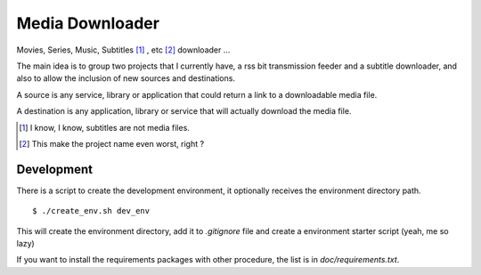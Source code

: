 Media Downloader
================

Movies, Series, Music, Subtitles [#]_ , etc [#]_ downloader ... 

The main idea is to group two projects that I currently have, a rss bit
transmission feeder and a subtitle downloader, and also to allow the inclusion
of new sources and destinations.

A source is any service, library or application that could return a link to a
downloadable media file.

A destination is any application, library or service that will actually download
the media file.

.. [#] I know, I know, subtitles are not media files.
.. [#] This make the project name even worst, right ?

Development
+++++++++++

There is a script to create the development environment, it optionally receives
the environment directory path.

::

    $ ./create_env.sh dev_env

This will create the environment directory, add it to *.gitignore* file and create
a environment starter script (yeah, me so lazy)

If you want to install the requirements packages with other procedure, the list
is in *doc/requirements.txt*.
